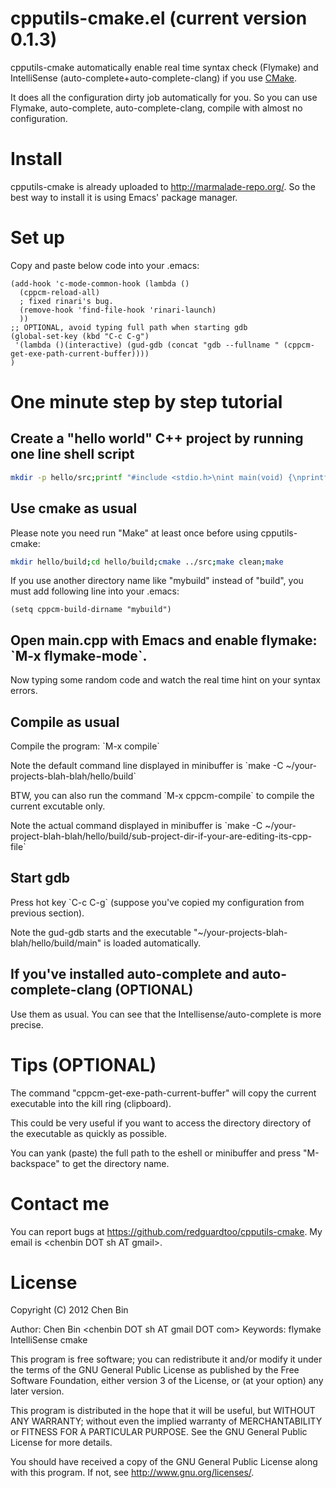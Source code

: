 * cpputils-cmake.el (current version 0.1.3)
cpputils-cmake automatically enable real time syntax check (Flymake) and IntelliSense (auto-complete+auto-complete-clang) if you use [[http://www.cmake.org][CMake]].

It does all the configuration dirty job automatically for you. So you can use Flymake, auto-complete, auto-complete-clang, compile with almost no configuration.

* Install
cpputils-cmake is already uploaded to [[http://marmalade-repo.org/]]. So the best way to install it is using Emacs' package manager.
* Set up
Copy and paste below code into your .emacs:
#+BEGIN_SRC elisp
(add-hook 'c-mode-common-hook (lambda ()
  (cppcm-reload-all)
  ; fixed rinari's bug.
  (remove-hook 'find-file-hook 'rinari-launch)
  ))
;; OPTIONAL, avoid typing full path when starting gdb
(global-set-key (kbd "C-c C-g")
 '(lambda ()(interactive) (gud-gdb (concat "gdb --fullname " (cppcm-get-exe-path-current-buffer))))
)
#+END_SRC
* One minute step by step tutorial
** Create a "hello world" C++ project by running one line shell script
#+BEGIN_SRC sh
mkdir -p hello/src;printf "#include <stdio.h>\nint main(void) {\nprintf(\"hello world\");\nreturn 0;\n}" > hello/src/main.cpp;printf "cmake_minimum_required(VERSION 2.6)\nadd_executable(main main.cpp)" > hello/src/CMakeLists.txt
#+END_SRC

** Use cmake as usual
Please note you need run "Make" at least once before using cpputils-cmake:
#+BEGIN_SRC sh
mkdir hello/build;cd hello/build;cmake ../src;make clean;make
#+END_SRC

If you use another directory name like "mybuild" instead of "build", you must add following line into your .emacs:
#+BEGIN_SRC elisp
(setq cppcm-build-dirname "mybuild")
#+END_SRC

** Open main.cpp with Emacs and enable flymake: `M-x flymake-mode`.
Now typing some random code and watch the real time hint on your syntax errors.

** Compile as usual
Compile the program: `M-x compile`

Note the default command line displayed in minibuffer is `make -C ~/your-projects-blah-blah/hello/build`

BTW, you can also run the command `M-x cppcm-compile` to compile the current excutable only.

Note the actual command displayed in minibuffer is `make -C ~/your-project-blah-blah/hello/build/sub-project-dir-if-your-are-editing-its-cpp-file`
** Start gdb
Press hot key `C-c C-g` (suppose you've copied my configuration from previous section).

Note the gud-gdb starts and the executable "~/your-projects-blah-blah/hello/build/main" is loaded automatically.

** If you've installed auto-complete and auto-complete-clang (OPTIONAL)
Use them as usual. You can see that the Intellisense/auto-complete is more precise.
* Tips (OPTIONAL)
The command "cppcm-get-exe-path-current-buffer" will copy the current executable into the kill ring (clipboard).

This could be very useful if you want to access the directory directory of the executable as quickly as possible.

You can yank (paste) the full path to the eshell or minibuffer and press "M-backspace" to get the directory name.
* Contact me
You can report bugs at [[https://github.com/redguardtoo/cpputils-cmake]]. My email is <chenbin DOT sh AT gmail>.
* License
Copyright (C) 2012 Chen Bin

Author: Chen Bin <chenbin DOT sh AT gmail DOT com> Keywords: flymake IntelliSense cmake

This program is free software; you can redistribute it and/or modify it under the terms of the GNU General Public License as published by the Free Software Foundation, either version 3 of the License, or (at your option) any later version.

This program is distributed in the hope that it will be useful, but WITHOUT ANY WARRANTY; without even the implied warranty of MERCHANTABILITY or FITNESS FOR A PARTICULAR PURPOSE. See the GNU General Public License for more details.

You should have received a copy of the GNU General Public License along with this program. If not, see [[http://www.gnu.org/licenses/]].
